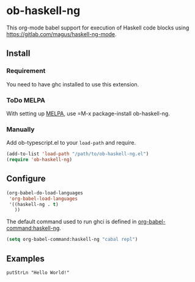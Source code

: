 * ob-haskell-ng

[[http://melpa.org/#/ob-typescript][http://melpa.org/packages/ob-typescript-badge.svg]]

This org-mode babel support for execution of Haskell code blocks using https://gitlab.com/magus/haskell-ng-mode.

** Install

*** Requirement

You need to have ghc installed to use this extension.

*** ToDo MELPA
With setting up [[http://melpa.org][MELPA]], use =M-x package-install ob-haskell-ng.

*** Manually
Add ob-typescript.el to your =load-path= and require.

#+BEGIN_SRC emacs-lisp
(add-to-list 'load-path "/path/to/ob-haskell-ng.el")
(require 'ob-haskell-ng)
#+END_SRC

** Configure

#+BEGIN_SRC emacs-lisp
(org-babel-do-load-languages
 'org-babel-load-languages
 '((haskell-ng . t)
   ))
#+END_SRC

The default command used to run ghci is defined in [[help:org-babel-command:haskell-ng][org-babel-command:haskell-ng]].

#+begin_src emacs-lisp
  (setq org-babel-command:haskell-ng "cabal repl")
#+end_src

** Examples

#+BEGIN_SRC haskell-ng :results output
putStrLn "Hello World!"
#+end_src

#+RESULTS:
: Hello, World!

